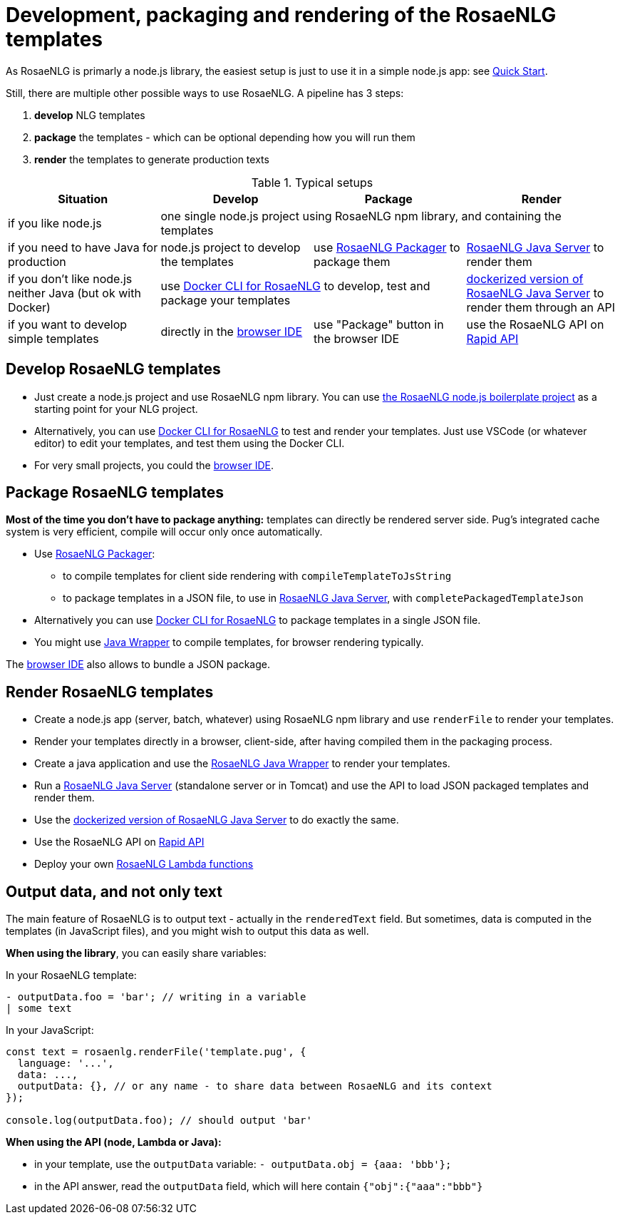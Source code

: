 = Development, packaging and rendering of the RosaeNLG templates

As RosaeNLG is primarly a node.js library, the easiest setup is just to use it in a simple node.js app: see xref:quickstart.adoc#node.js[Quick Start].

Still, there are multiple other possible ways to use RosaeNLG. A pipeline has 3 steps:

. *develop* NLG templates
. *package* the templates - which can be optional depending how you will run them
. *render* the templates to generate production texts

.Typical setups
[options="header"]
|=====================================================================
| Situation | Develop | Package | Render
| if you like node.js 
3+| one single node.js project using RosaeNLG npm library, and containing the templates
| if you need to have Java for production
| node.js project to develop the templates 
| use xref:rosaenlg_packager.adoc[RosaeNLG Packager] to package them
| xref:java-server.adoc[RosaeNLG Java Server] to render them
| if you don't like node.js neither Java (but ok with Docker)
2+| use xref:rosaenlg-cli.adoc[Docker CLI for RosaeNLG] to develop, test and package your templates
| xref:java-server.adoc[dockerized version of RosaeNLG Java Server] to render them through an API
| if you want to develop simple templates | directly in the link:https://rosaenlg.org/ide/index.html[browser IDE] | use "Package" button in the browser IDE | use the RosaeNLG API on link:https://rapidapi.com/ludan/api/rosaenlg1[Rapid API]
|=====================================================================


== Develop RosaeNLG templates

* Just create a node.js project and use RosaeNLG npm library. You can use xref:boilerplate.adoc[the RosaeNLG node.js boilerplate project] as a starting point for your NLG project.
* Alternatively, you can use xref:rosaenlg-cli.adoc[Docker CLI for RosaeNLG] to test and render your templates. Just use VSCode (or whatever editor) to edit your templates, and test them using the Docker CLI.
* For very small projects, you could the link:https://rosaenlg.org/ide/index.html[browser IDE].


== Package RosaeNLG templates

*Most of the time you don't have to package anything:* templates can directly be rendered server side. Pug's integrated cache system is very efficient, compile will occur only once automatically.

* Use xref:rosaenlg_packager.adoc[RosaeNLG Packager]:
** to compile templates for client side rendering with `compileTemplateToJsString`
** to package templates in a JSON file, to use in xref:java-server.adoc[RosaeNLG Java Server], with `completePackagedTemplateJson`
* Alternatively you can use xref:rosaenlg-cli.adoc[Docker CLI for RosaeNLG] to package templates in a single JSON file.
* You might use xref:java-wrapper.adoc[Java Wrapper] to compile templates, for browser rendering typically.

The link:https://rosaenlg.org/ide/index.html[browser IDE] also allows to bundle a JSON package.

== Render RosaeNLG templates

* Create a node.js app (server, batch, whatever) using RosaeNLG npm library and use `renderFile` to render your templates.
* Render your templates directly in a browser, client-side, after having compiled them in the packaging process.
* Create a java application and use the xref:java-wrapper.adoc[RosaeNLG Java Wrapper] to render your templates.
* Run a xref:java-server.adoc[RosaeNLG Java Server] (standalone server or in Tomcat) and use the API to load JSON packaged templates and render them.
* Use the xref:java-server.adoc[dockerized version of RosaeNLG Java Server] to do exactly the same.
* Use the RosaeNLG API on link:https://rapidapi.com/ludan/api/rosaenlg1[Rapid API]
* Deploy your own xref:lambda.adoc[RosaeNLG Lambda functions]



== Output data, and not only text

The main feature of RosaeNLG is to output text - actually in the `renderedText` field.
But sometimes, data is computed in the templates (in JavaScript files), and you might wish to output this data as well.

*When using the library*, you can easily share variables:

In your RosaeNLG template:
....
- outputData.foo = 'bar'; // writing in a variable
| some text
....

In your JavaScript:
[source,javascript]
....
const text = rosaenlg.renderFile('template.pug', {
  language: '...',
  data: ...,
  outputData: {}, // or any name - to share data between RosaeNLG and its context
});

console.log(outputData.foo); // should output 'bar'
....


*When using the API (node, Lambda or Java):*

* in your template, use the `outputData` variable: `- outputData.obj = {aaa: 'bbb'};`
* in the API answer, read the `outputData` field, which will here contain `{"obj":{"aaa":"bbb"}`
